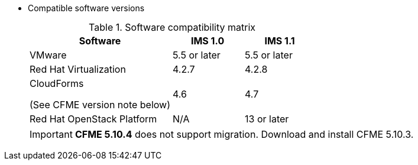 // Module included in the following assemblies:
// assembly_Preparing_the_target_environment.adoc
[id="ref_Software_compatibility_matrix_{context}"]
* Compatible software versions
+
.Software compatibility matrix
[cols="2,1,1", options="header"]
|===
|Software |IMS 1.0 |IMS 1.1
|VMware |5.5 or later |5.5 or later
|Red Hat Virtualization |4.2.7 |4.2.8
.<a|CloudForms

(See CFME version note below) |4.6 |4.7
|Red Hat OpenStack Platform |N/A |13 or later
|===
+
[IMPORTANT]
====
*CFME 5.10.4* does not support migration. Download and install CFME 5.10.3.
====
